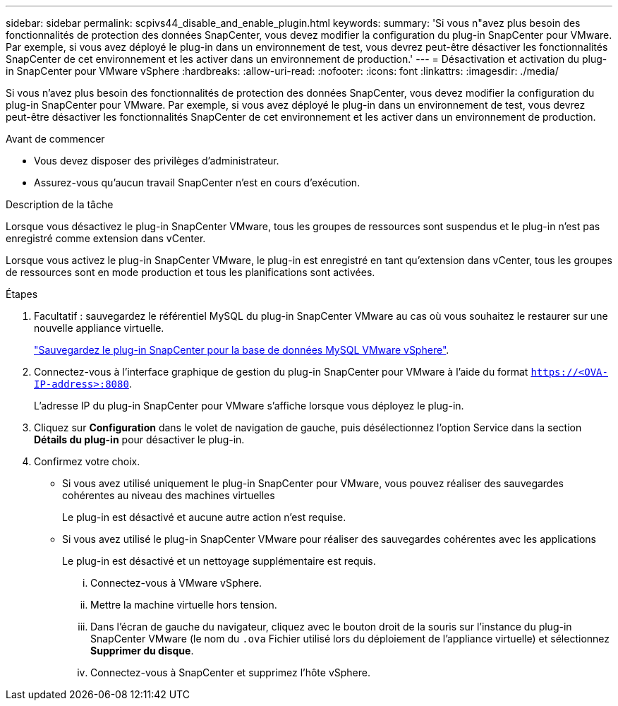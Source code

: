 ---
sidebar: sidebar 
permalink: scpivs44_disable_and_enable_plugin.html 
keywords:  
summary: 'Si vous n"avez plus besoin des fonctionnalités de protection des données SnapCenter, vous devez modifier la configuration du plug-in SnapCenter pour VMware. Par exemple, si vous avez déployé le plug-in dans un environnement de test, vous devrez peut-être désactiver les fonctionnalités SnapCenter de cet environnement et les activer dans un environnement de production.' 
---
= Désactivation et activation du plug-in SnapCenter pour VMware vSphere
:hardbreaks:
:allow-uri-read: 
:nofooter: 
:icons: font
:linkattrs: 
:imagesdir: ./media/


Si vous n'avez plus besoin des fonctionnalités de protection des données SnapCenter, vous devez modifier la configuration du plug-in SnapCenter pour VMware. Par exemple, si vous avez déployé le plug-in dans un environnement de test, vous devrez peut-être désactiver les fonctionnalités SnapCenter de cet environnement et les activer dans un environnement de production.

.Avant de commencer
* Vous devez disposer des privilèges d'administrateur.
* Assurez-vous qu'aucun travail SnapCenter n'est en cours d'exécution.


.Description de la tâche
Lorsque vous désactivez le plug-in SnapCenter VMware, tous les groupes de ressources sont suspendus et le plug-in n'est pas enregistré comme extension dans vCenter.

Lorsque vous activez le plug-in SnapCenter VMware, le plug-in est enregistré en tant qu'extension dans vCenter, tous les groupes de ressources sont en mode production et tous les planifications sont activées.

.Étapes
. Facultatif : sauvegardez le référentiel MySQL du plug-in SnapCenter VMware au cas où vous souhaitez le restaurer sur une nouvelle appliance virtuelle.
+
link:scpivs44_back_up_the_snapcenter_plug-in_for_vmware_vsphere_mysql_database.html["Sauvegardez le plug-in SnapCenter pour la base de données MySQL VMware vSphere"].

. Connectez-vous à l'interface graphique de gestion du plug-in SnapCenter pour VMware à l'aide du format `https://<OVA-IP-address>:8080`.
+
L'adresse IP du plug-in SnapCenter pour VMware s'affiche lorsque vous déployez le plug-in.

. Cliquez sur *Configuration* dans le volet de navigation de gauche, puis désélectionnez l'option Service dans la section *Détails du plug-in* pour désactiver le plug-in.
. Confirmez votre choix.
+
** Si vous avez utilisé uniquement le plug-in SnapCenter pour VMware, vous pouvez réaliser des sauvegardes cohérentes au niveau des machines virtuelles
+
Le plug-in est désactivé et aucune autre action n'est requise.

** Si vous avez utilisé le plug-in SnapCenter VMware pour réaliser des sauvegardes cohérentes avec les applications
+
Le plug-in est désactivé et un nettoyage supplémentaire est requis.

+
... Connectez-vous à VMware vSphere.
... Mettre la machine virtuelle hors tension.
... Dans l'écran de gauche du navigateur, cliquez avec le bouton droit de la souris sur l'instance du plug-in SnapCenter VMware (le nom du `.ova` Fichier utilisé lors du déploiement de l'appliance virtuelle) et sélectionnez *Supprimer du disque*.
... Connectez-vous à SnapCenter et supprimez l'hôte vSphere.





